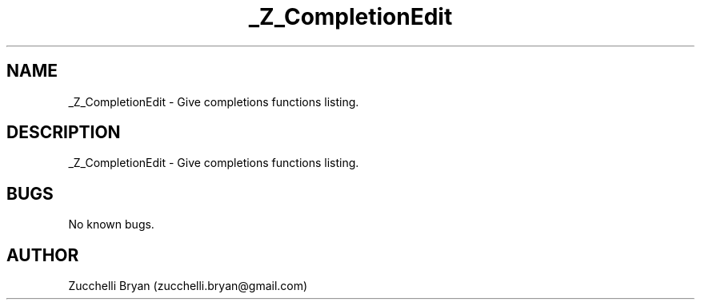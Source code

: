 .\" Manpage for _Z_CompletionEdit.
.\" Contact bryan.zucchellik@gmail.com to correct errors or typos.
.TH _Z_CompletionEdit 7 "06 Feb 2020" "ZaemonSH" "ZaemonSH customization"
.SH NAME
_Z_CompletionEdit \- Give completions functions listing.
.SH DESCRIPTION
_Z_CompletionEdit \- Give completions functions listing.
.SH BUGS
No known bugs.
.SH AUTHOR
Zucchelli Bryan (zucchelli.bryan@gmail.com)
